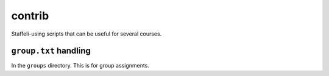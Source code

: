 contrib
=======

Staffeli-using scripts that can be useful for several courses.

``group.txt`` handling
----------------------

In the ``groups`` directory.  This is for group assignments.
